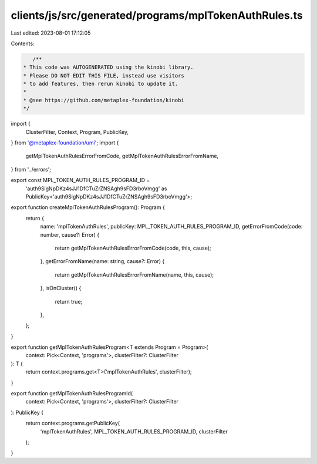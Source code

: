 clients/js/src/generated/programs/mplTokenAuthRules.ts
======================================================

Last edited: 2023-08-01 17:12:05

Contents:

.. code-block:: ts

    /**
 * This code was AUTOGENERATED using the kinobi library.
 * Please DO NOT EDIT THIS FILE, instead use visitors
 * to add features, then rerun kinobi to update it.
 *
 * @see https://github.com/metaplex-foundation/kinobi
 */

import {
  ClusterFilter,
  Context,
  Program,
  PublicKey,
} from '@metaplex-foundation/umi';
import {
  getMplTokenAuthRulesErrorFromCode,
  getMplTokenAuthRulesErrorFromName,
} from '../errors';

export const MPL_TOKEN_AUTH_RULES_PROGRAM_ID =
  'auth9SigNpDKz4sJJ1DfCTuZrZNSAgh9sFD3rboVmgg' as PublicKey<'auth9SigNpDKz4sJJ1DfCTuZrZNSAgh9sFD3rboVmgg'>;

export function createMplTokenAuthRulesProgram(): Program {
  return {
    name: 'mplTokenAuthRules',
    publicKey: MPL_TOKEN_AUTH_RULES_PROGRAM_ID,
    getErrorFromCode(code: number, cause?: Error) {
      return getMplTokenAuthRulesErrorFromCode(code, this, cause);
    },
    getErrorFromName(name: string, cause?: Error) {
      return getMplTokenAuthRulesErrorFromName(name, this, cause);
    },
    isOnCluster() {
      return true;
    },
  };
}

export function getMplTokenAuthRulesProgram<T extends Program = Program>(
  context: Pick<Context, 'programs'>,
  clusterFilter?: ClusterFilter
): T {
  return context.programs.get<T>('mplTokenAuthRules', clusterFilter);
}

export function getMplTokenAuthRulesProgramId(
  context: Pick<Context, 'programs'>,
  clusterFilter?: ClusterFilter
): PublicKey {
  return context.programs.getPublicKey(
    'mplTokenAuthRules',
    MPL_TOKEN_AUTH_RULES_PROGRAM_ID,
    clusterFilter
  );
}


